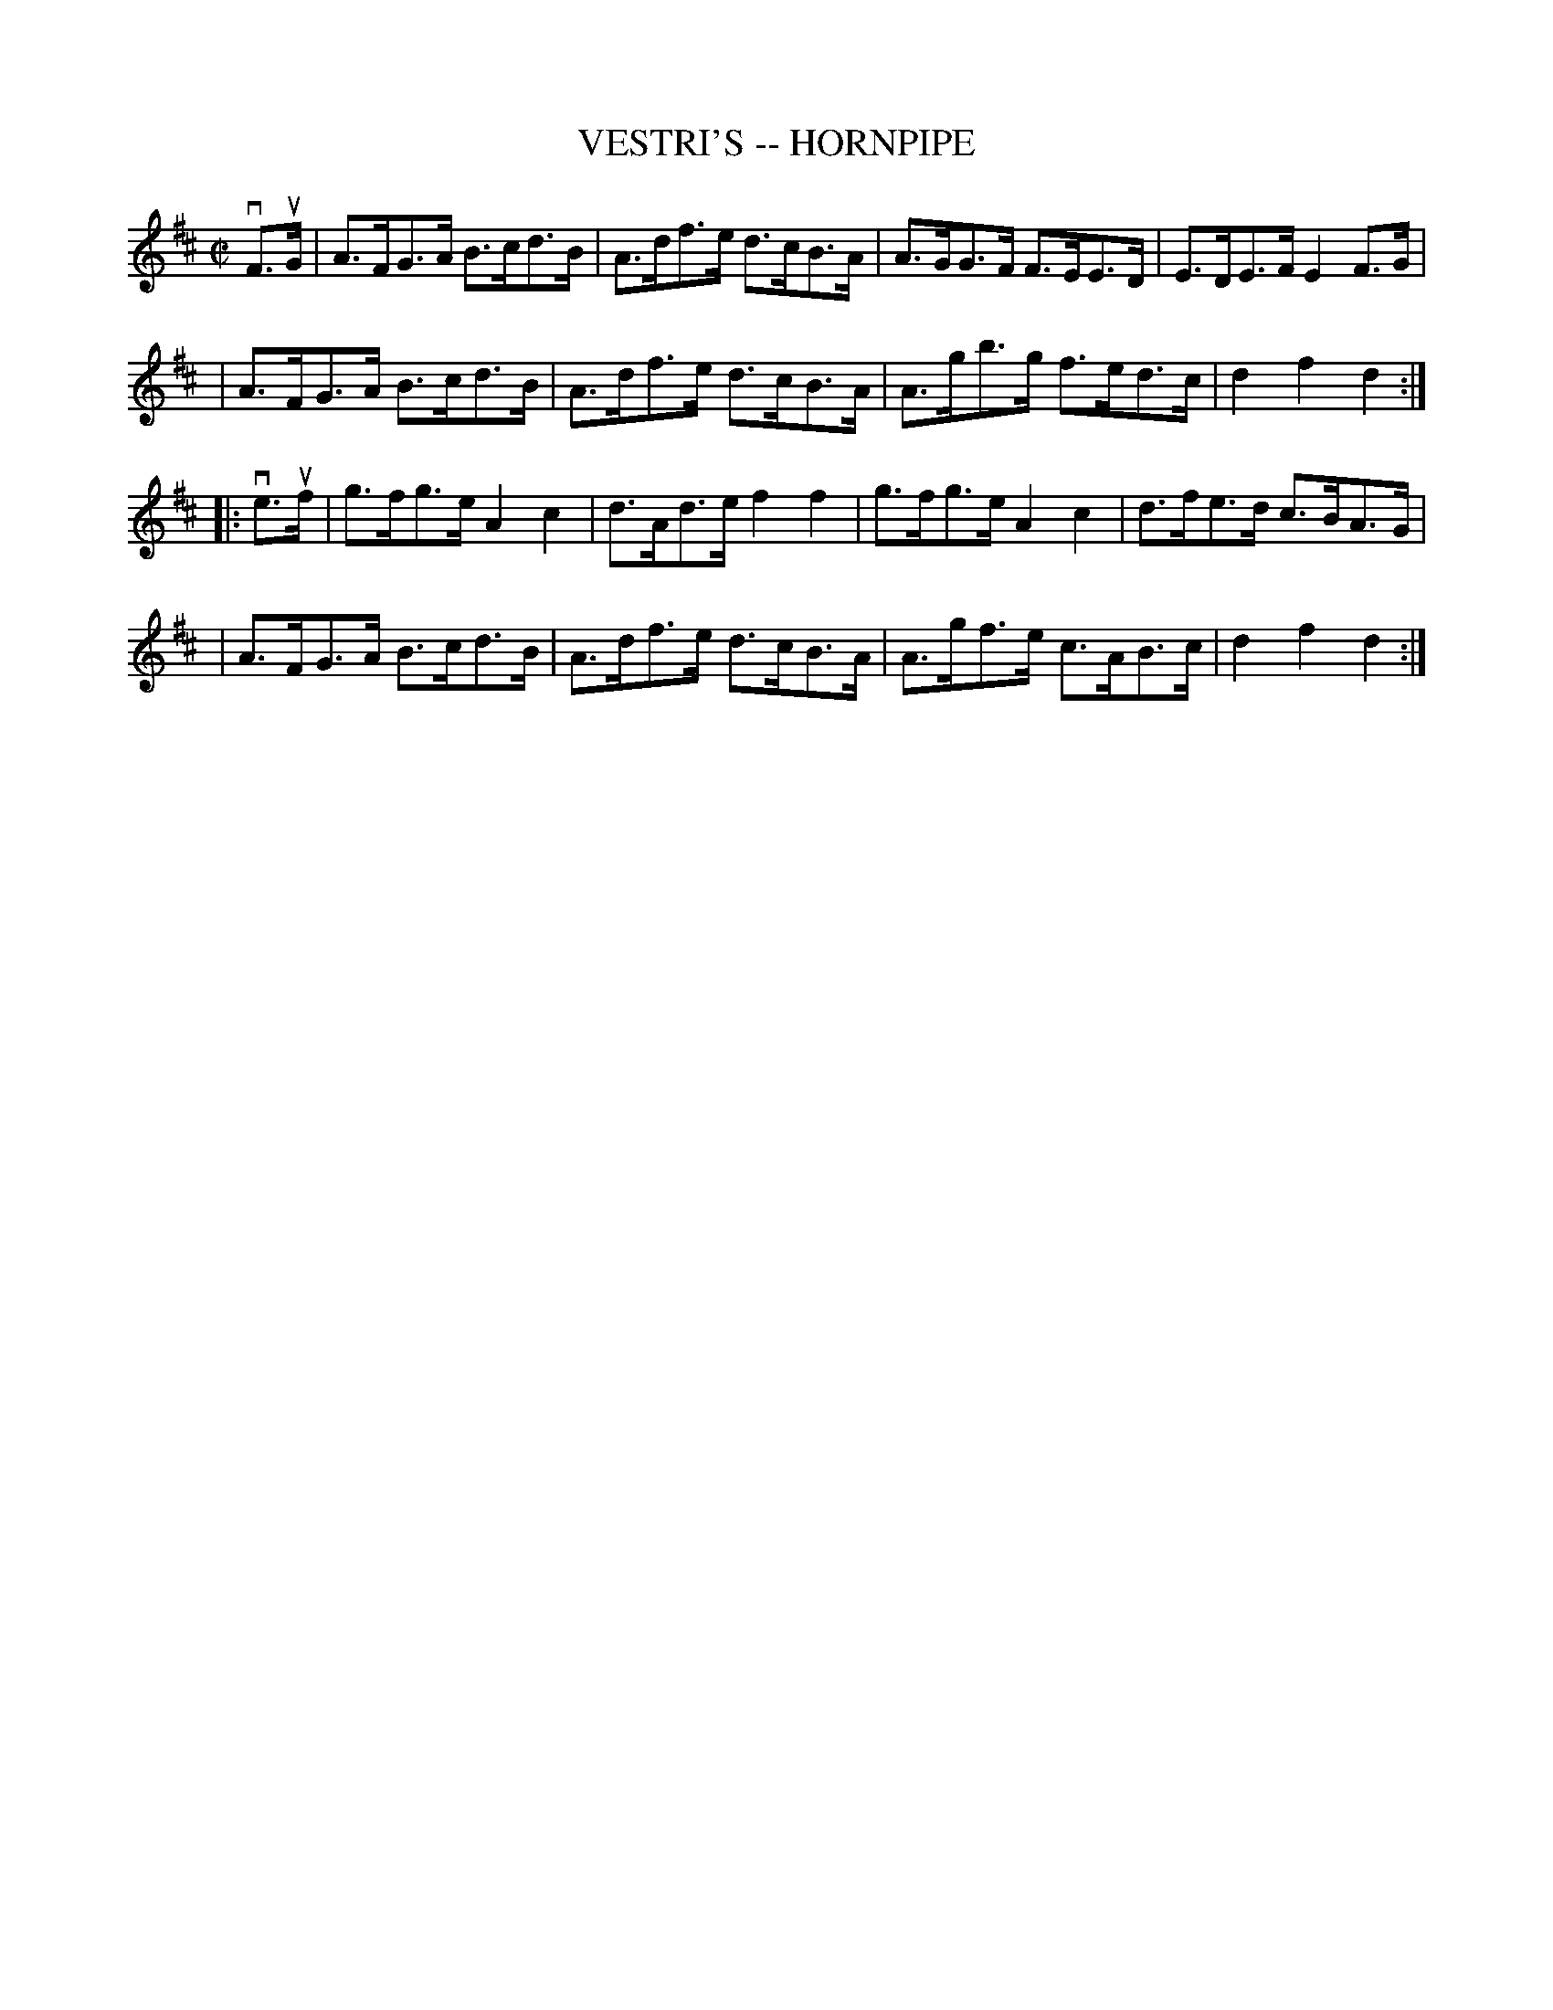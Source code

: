 X: 1
T: VESTRI'S -- HORNPIPE
B: Ryan's Mammoth Collection of Fiddle Tunes
R: hornpipe
M: C|
L: 1/8
Z: Contributed 20000522194343 by John Chambers jchambers:casc.com
K: D
vF>uG \
| A>FG>A B>cd>B | A>df>e d>cB>A | A>GG>F F>EE>D | E>DE>F E2F>G |
| A>FG>A B>cd>B | A>df>e d>cB>A | A>gb>g f>ed>c | d2f2d2 :|
|: ve>uf \
| g>fg>e A2c2 | d>Ad>e f2f2 | g>fg>e A2c2 | d>fe>d c>BA>G |
| A>FG>A B>cd>B | A>df>e d>cB>A | A>gf>e c>AB>c | d2f2d2 :|
